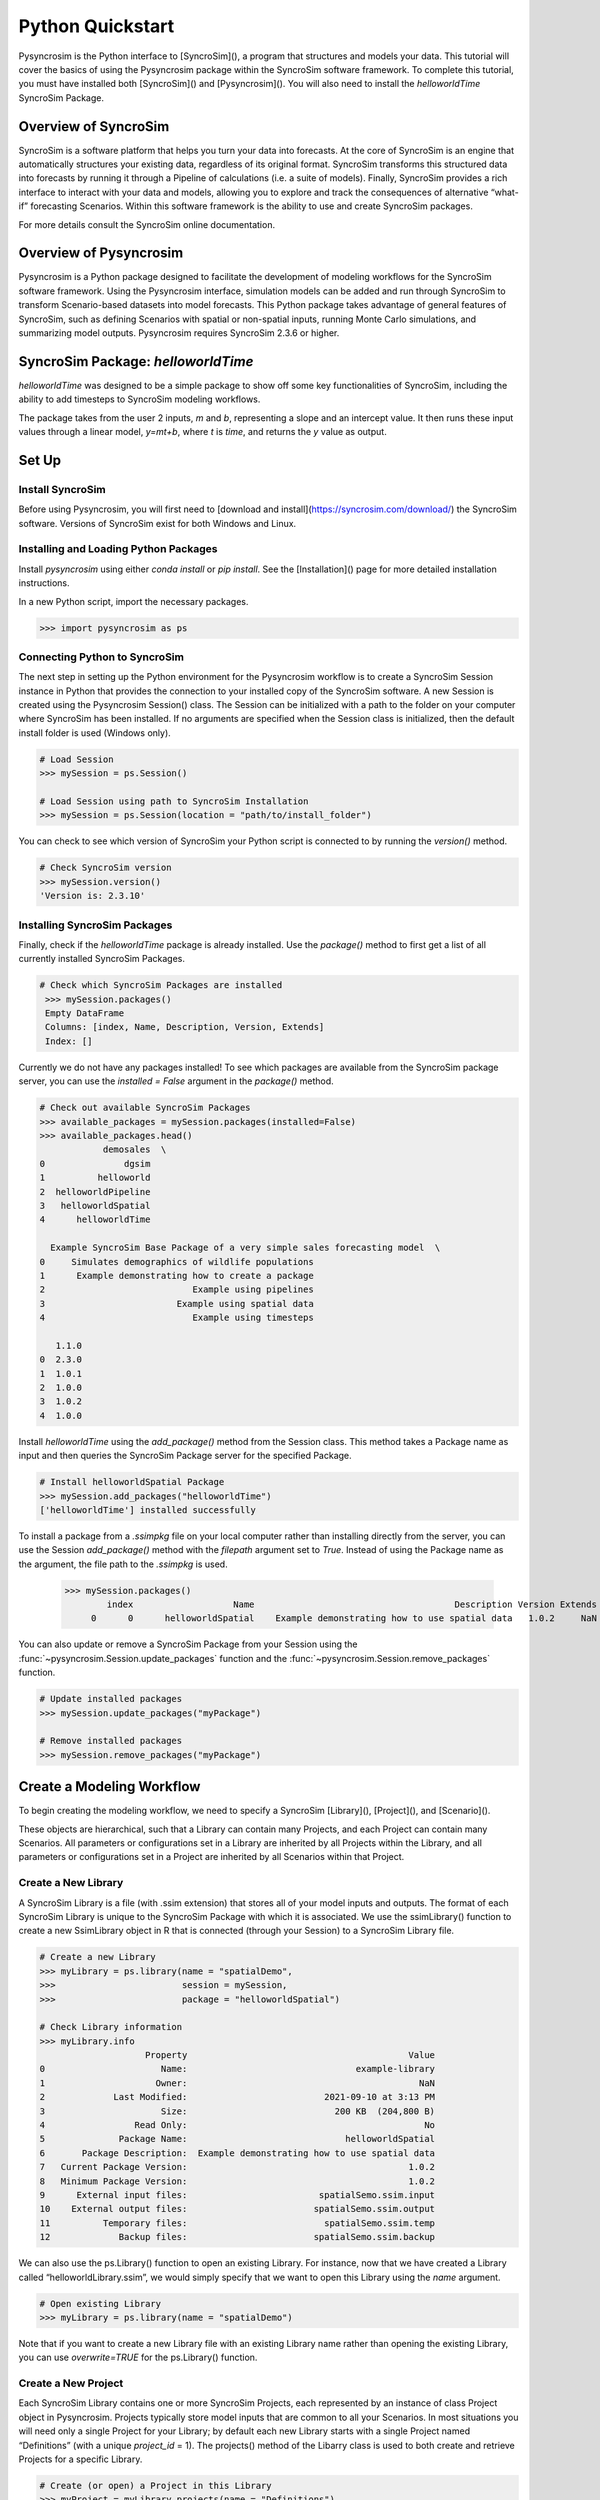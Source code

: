 Python Quickstart
=================
Pysyncrosim is the Python interface to [SyncroSim](), a program that structures and models your data. This tutorial will cover the basics of using the Pysyncrosim package within the SyncroSim software framework. To complete this tutorial, you must have installed both [SyncroSim]() and [Pysyncrosim](). You will also need to install the `helloworldTime` SyncroSim Package. 

Overview of SyncroSim
---------------------
SyncroSim is a software platform that helps you turn your data into forecasts. At the core of SyncroSim is an engine that automatically structures your existing data, regardless of its original format. SyncroSim transforms this structured data into forecasts by running it through a Pipeline of calculations (i.e. a suite of models). Finally, SyncroSim provides a rich interface to interact with your data and models, allowing you to explore and track the consequences of alternative “what-if” forecasting Scenarios. Within this software framework is the ability to use and create SyncroSim packages.

For more details consult the SyncroSim online documentation.

Overview of Pysyncrosim
-----------------------
Pysyncrosim is a Python package designed to facilitate the development of modeling workflows for the SyncroSim software framework. Using the Pysyncrosim interface, simulation models can be added and run through SyncroSim to transform Scenario-based datasets into model forecasts. This Python package takes advantage of general features of SyncroSim, such as defining Scenarios with spatial or non-spatial inputs, running Monte Carlo simulations, and summarizing model outputs. Pysyncrosim requires SyncroSim 2.3.6 or higher.

SyncroSim Package: `helloworldTime`
-----------------------------------
`helloworldTime` was designed to be a simple package to show off some key functionalities of SyncroSim, including the ability to add timesteps to SyncroSim modeling workflows.

The package takes from the user 2 inputs, *m* and *b*, representing a slope and an intercept value. It then runs these input values through a linear model, *y=mt+b*, where *t* is *time*, and returns the *y* value as output.

.. image:: img/infographic-basic.png

Set Up
------

Install SyncroSim
^^^^^^^^^^^^^^^^^
Before using Pysyncrosim, you will first need to [download and install](https://syncrosim.com/download/) the SyncroSim software. Versions of SyncroSim exist for both Windows and Linux.

Installing and Loading Python Packages
^^^^^^^^^^^^^^^^^^^^^^^^^^^^^^^^^^^^^^
Install `pysyncrosim` using either `conda install` or `pip install`. See the [Installation]() page for more detailed installation instructions.

In a new Python script, import the necessary packages.

.. code-block:: pycon

    >>> import pysyncrosim as ps
    
Connecting Python to SyncroSim 
^^^^^^^^^^^^^^^^^^^^^^^^^^^^^^
The next step in setting up the Python environment for the Pysyncrosim workflow is to create a SyncroSim Session instance in Python that provides the connection to your installed copy of the SyncroSim software. A new Session is created using the Pysyncrosim Session() class. The Session can be initialized with a path to the folder on your computer where SyncroSim has been installed. If no arguments are specified when the Session class is initialized, then the default install folder is used (Windows only).

.. code-block:: pycon

   # Load Session
   >>> mySession = ps.Session()
   
   # Load Session using path to SyncroSim Installation
   >>> mySession = ps.Session(location = "path/to/install_folder")
   
You can check to see which version of SyncroSim your Python script is connected to by running the `version()` method.
 
.. code-block:: pycon
   
   # Check SyncroSim version
   >>> mySession.version() 
   'Version is: 2.3.10'
   
Installing SyncroSim Packages
^^^^^^^^^^^^^^^^^^^^^^^^^^^^^
Finally, check if the `helloworldTime` package is already installed. Use the `package()` method to first get a list of all currently installed SyncroSim Packages.
   
.. code-block:: pycon
   
   # Check which SyncroSim Packages are installed
    >>> mySession.packages()
    Empty DataFrame
    Columns: [index, Name, Description, Version, Extends]
    Index: [] 
    
Currently we do not have any packages installed! To see which packages are available from the SyncroSim package server, you can use the `installed = False` argument in the `package()` method.

.. code-block:: pycon

    # Check out available SyncroSim Packages
    >>> available_packages = mySession.packages(installed=False)
    >>> available_packages.head()
                demosales  \
    0               dgsim   
    1          helloworld   
    2  helloworldPipeline   
    3   helloworldSpatial   
    4      helloworldTime   

      Example SyncroSim Base Package of a very simple sales forecasting model  \
    0     Simulates demographics of wildlife populations                        
    1      Example demonstrating how to create a package                        
    2                            Example using pipelines                        
    3                         Example using spatial data                        
    4                            Example using timesteps                        

       1.1.0  
    0  2.3.0  
    1  1.0.1  
    2  1.0.0  
    3  1.0.2  
    4  1.0.0 
    
Install `helloworldTime` using the `add_package()` method from the Session class. This method takes a Package name as input and then queries the SyncroSim Package server for the specified Package.

.. code-block:: pycon
           
   # Install helloworldSpatial Package
   >>> mySession.add_packages("helloworldTime")
   ['helloworldTime'] installed successfully
   
To install a package from a `.ssimpkg` file on your local computer rather than installing directly from the server, you can use the Session `add_package()` method with the `filepath` argument set to `True`. Instead of using the Package name as the argument, the file path to the `.ssimpkg` is used.
   
   >>> mySession.packages()
           index                   Name                                      Description Version Extends 
        0      0      helloworldSpatial    Example demonstrating how to use spatial data   1.0.2     NaN 
        
You can also update or remove a SyncroSim Package from your Session using the :func:`~pysyncrosim.Session.update_packages` function and the :func:`~pysyncrosim.Session.remove_packages` function.

.. code-block:: pycon

   # Update installed packages
   >>> mySession.update_packages("myPackage")
   
   # Remove installed packages 
   >>> mySession.remove_packages("myPackage")
   
Create a Modeling Workflow
--------------------------
To begin creating the modeling workflow, we need to specify a SyncroSim [Library](), [Project](), and [Scenario](). 
   
These objects are hierarchical, such that a Library can contain many Projects, and each Project can contain many Scenarios. All parameters or configurations set in a Library are inherited by all Projects within the Library, and all parameters or configurations set in a Project are inherited by all Scenarios within that Project.

Create a New Library
^^^^^^^^^^^^^^^^^^^^
A SyncroSim Library is a file (with .ssim extension) that stores all of your model inputs and outputs. The format of each SyncroSim Library is unique to the SyncroSim Package with which it is associated. We use the ssimLibrary() function to create a new SsimLibrary object in R that is connected (through your Session) to a SyncroSim Library file.

.. code-block:: pycon

    # Create a new Library
    >>> myLibrary = ps.library(name = "spatialDemo",
    >>>                        session = mySession, 
    >>>                        package = "helloworldSpatial")
    
    # Check Library information
    >>> myLibrary.info   
                        Property                                          Value  
    0                      Name:                                example-library
    1                     Owner:                                            NaN
    2             Last Modified:                          2021-09-10 at 3:13 PM  
    3                      Size:                            200 KB  (204,800 B)
    4                 Read Only:                                             No
    5              Package Name:                              helloworldSpatial
    6       Package Description:  Example demonstrating how to use spatial data
    7   Current Package Version:                                          1.0.2
    8   Minimum Package Version:                                          1.0.2
    9      External input files:                         spatialSemo.ssim.input
    10    External output files:                        spatialSemo.ssim.output
    11          Temporary files:                          spatialSemo.ssim.temp
    12             Backup files:                        spatialSemo.ssim.backup
    
We can also use the ps.Library() function to open an existing Library. For instance, now that we have created a Library called “helloworldLibrary.ssim”, we would simply specify that we want to open this Library using the `name` argument.    

.. code-block:: pycon

    # Open existing Library
    >>> myLibrary = ps.library(name = "spatialDemo")
                           
Note that if you want to create a new Library file with an existing Library name rather than opening the existing Library, you can use `overwrite=TRUE` for the ps.Library() function.

Create a New Project
^^^^^^^^^^^^^^^^^^^^
Each SyncroSim Library contains one or more SyncroSim Projects, each represented by an instance of class Project object in Pysyncrosim. Projects typically store model inputs that are common to all your Scenarios. In most situations you will need only a single Project for your Library; by default each new Library starts with a single Project named “Definitions” (with a unique `project_id` = 1). The projects() method of the Libarry class is used to both create and retrieve Projects for a specific Library.

.. code-block:: pycon

    # Create (or open) a Project in this Library
    >>> myProject = myLibrary.projects(name = "Definitions")
    
    # Check Project information
    >>> myProject.info
               Property                   Value
    0         ProjectID                       1
    1              Name           Spatial Model
    2             Owner                     NaN
    3  DateLastModified  2021-12-21 at 10:48 PM
    4        IsReadOnly                      No
    
Create a New Scenario
^^^^^^^^^^^^^^^^^^^^^
Finally, each SyncroSim Project contains one or more Scenarios, each represented by an instance of class Scenario object in Pysyncrosim.

Scenarios store the specific inputs and outputs associated with each Transformer in SyncroSim. SyncroSim models can be broken down into one or more of these Transformers. Each Transformer essentially runs a series of calculations on the input data to transform it into the output data. Scenarios can contain multiple Transformers connected by a series of Pipelines, such that the output of one Transformer becomes the input of the next.

Each Scenario can be identified by its unique scenario_id. The scenarios() method of class Library or class Project is used to both create and retrieve Scenarios. Note that if using the Library class to generate a new Scenario, you must specify the Project to which the new Scenario belongs if there is more than one Project in the Library.

.. code-block:: pycon

    # Create a new Scenario using the Library class instance
    myScenario = myLibrary.scenarios(name = "Spatial Scenario")
    
    # Open the newly-created Scenario using the Project class instance
    myScenario = myProject.scenarios(name = "Spatial Scenario")
    
    # Check Scenario information
    >>> myScenario.info
                  Property                  Value
    0           ScenarioID                      1
    1            ProjectID                      1
    2                 Name            My Scenario
    3             IsResult                     No
    4             ParentID                    NaN
    5                Owner                    NaN
    6     DateLastModified  2021-09-10 at 3:13 PM
    7           IsReadOnly                     No
    8    MergeDependencies                     No
    9   IgnoreDependencies                    NaN
    10         AutoGenTags                    NaN
    
View Model Inputs
^^^^^^^^^^^^^^^^^
Each SyncroSim Library contains multiple SyncroSim Datasheets. A SyncroSim Datasheet is simply a table of data stored in the Library, and they represent the input and output data for Transformers. Datasheets each have a *scope*: either Library, Project, or Scenario. Datasheets with a Library scope represent data that is specified only once for the entire Library, such as the location of the backup folder. Datasheets with a Project scope represent data that are shared over all Scenarios within a Project. Datasheets with a Scenario scope represent data that must be specified for each generated Scenario. We can view Datasheets of varying scopes using the datasheets() method from the Library, Project, and Scenario classes.

.. code-block:: pycon

    # View a summary of all Datasheets associated with the Scenario
    >>> myScenario.datasheets()
                 Package                                     Name  \
    0  helloworldSpatial         helloworldSpatial_InputDatasheet   
    1  helloworldSpatial  helloworldSpatial_IntermediateDatasheet   
    2  helloworldSpatial        helloworldSpatial_OutputDatasheet   
    3  helloworldSpatial             helloworldSpatial_RunControl   

                Display Name  
    0         InputDatasheet  
    1  IntermediateDatasheet  
    2        OutputDatasheet  
    3            Run Control
    
If we want to see more information about each Datasheet, such as the scope of the Datasheet or if it only accepts a single row of data, we can set the `optional` argument to `True`.    

.. code-block:: pycon
    
    # View detailed summary of all Datasheets associated with a Scenario
    >>> myScenario.datasheets(optional=True)
          Scope            Package                                     Name  \
    0  Scenario  helloworldSpatial         helloworldSpatial_InputDatasheet   
    1  Scenario  helloworldSpatial  helloworldSpatial_IntermediateDatasheet   
    2  Scenario  helloworldSpatial        helloworldSpatial_OutputDatasheet   
    3  Scenario  helloworldSpatial             helloworldSpatial_RunControl   

                Display Name Is Single Is Output  
    0         InputDatasheet       Yes        No  
    1  IntermediateDatasheet        No        No  
    2        OutputDatasheet        No        No  
    3            Run Control       Yes        No 
    
From this output we can see the the `RunControl` Datasheet and `InputDatasheet` only accept a single row of data (i.e. Is Single = Yes). This is something to consider when we configure our model inputs.

To view a specific Datasheet rather than just a data frame of available Datasheets, set the `name` parameter in the `datasheet()` method to the name of the Datasheet you want to view. The general syntax of the name is: “<name of package>_<name of Datasheet>“. From the list of Datasheets above, we can see that there are 4 Datasheets specific to the `helloworldSpatial` package.

.. code-block:: pycon

    # View the input Datasheet for the Scenario
    >>> myScenario.datasheets(name = "helloworldSpatial_InputDatasheet")
    Empty DataFrame
    Columns: [mMean, mSD, InterceptRasterFile]
    Index: []
    
Here, we are viewing the contents of a SyncroSim Datasheet as an Python pandas DataFrame. Although both SyncroSim Datasheets and pandas DataFrames are both represented as tables of data with predefined columns and an unlimited number of rows, the underlying structure of these tables differ.

Configure Model Inputs
^^^^^^^^^^^^^^^^^^^^^^
Currently our input Scenario Datasheets are empty! We need to add some values to our input Datasheet (`InputDatasheet`) and run control Datasheet (`RunControl`) so we can run our model. Since this package also uses pipelines, we also need to add some information to the core `Pipeline` Datasheet to specify which models are run in which order. For more information on using pipelines, see the SyncroSim [Enhancing a Package: Linking Models tutorial]().

Input Datasheet
"""""""""""""""
First, assign the contents of the input Datasheet to a new pandas DataFrame using the Scenario datasheets(), then check the columns that need input values.

.. code-block:: pycon

    # Load input Datasheet to a new pandas DataFrame
    >>> myInputDataframe = myScenario.datasheets(
    >>>     name = "helloworldSpatial_InputDatasheet")
            
    # Check the columns of the input DataFrame
    >>> myInputDataframe.info()
    <class 'pandas.core.frame.DataFrame'>
    RangeIndex: 1 entries, 0 to 0
    Data columns (total 3 columns):
     #   Column               Non-Null Count  Dtype  
    ---  ------               --------------  -----  
     0   mMean                0 non-null      float64
     1   mSD                  0 non-null      float64
     2   InterceptRasterFile  0 non-null      object 
    dtypes: float64(2), object(1)
    memory usage: 152.0+ bytes
    
The input Datasheet requires three values:

* `mMean` : the mean of a normal distribution that will determine the slope of the linear equation.
* `mSD` : the standard deviation of a normal distribution that will determine the slope of the linear equation.
* `InterceptRasterFile` : the file path to a *raster image*, in which each cell of the image will be an intercept in the linear equation.

In this example, the external file we are using for the InterceptRasterFile is a simple 5x5 raster TIF file. The file used in this tutorial can be found [here](https://github.com/ApexRMS/helloworldSpatial/blob/main/images/input-raster.tif).

Add these values of a Python dictionary, then append them to `myInputDataframe`.

.. code-block:: pycon

    # Create input data dictionary
    >>> myInputDict = {"mMean": 0, "mSD": 4,
    >>>                "InterceptRasterFile": "path/to/raster-image.tif"}
                   
    # Append input data dictionary to myInputDataframe
    >>> myInputDataFrame = myInputDataframe.append(myInputDict,
    >>>                                            ignore_index=True)
    
    # Check values
    >>> myInputDataFrame
       mMean   mSD       InterceptRasterFile
    0    0.0   4.0  path/to/raster-image.tif
    
Finally, save the updated pandas DataFrame to a SyncroSim Datasheet using the `save_datasheet()` method.

.. code-block:: pycon

    >>> myScenario.save_datasheet(name = "helloworldSpatial_InputDatasheet",
    >>>                           data = myInputDataframe)
    
RunControl Datasheet
""""""""""""""""""""

The `RunControl` Datasheet sets the number of iterations and the minimum and maximum time steps for our model. We’ll assign the contents of this Datasheet to a new pandas DataFrame as well and then update the information in the DataFrame with a Python dictionary. We need to specify data for the following four columns:

* `MinimumIteration` : starting value of iterations (default=1).
* `MaximumIteration` : total number of iterations to run the model for.
* `MinimumTimestep` : the starting time point of the simulation.
* `MaximumTimestep` : the end time point of the simulation.

.. code-block:: pycon

    # Load RunControl Datasheet to a pandas DataFrame
    >>> runSettings = myScenario.datasheets(
    >>>     name = "helloworldSpatial_RunControl")
    
    # Check the columns of the RunControl DataFrame
    >>> runSettings.info()
    <class 'pandas.core.frame.DataFrame'>
    RangeIndex: 1 entries, 0 to 0
    Data columns (total 4 columns):
     #   Column            Non-Null Count  Dtype
    ---  ------            --------------  -----
     0   MinimumIteration  0 non-null      int64
     1   MaximumIteration  0 non-null      int64
     2   MinimumTimestep   0 non-null      int64
     3   MaximumTimestep   0 non-null      int64
    dtypes: int64(4)
    memory usage: 160.0 bytes
    
    # Create RunControl data dictionary
    >>> runControlDict = {"MinimumIteration": 1,
    >>>                   "MaximumIteration": 5,
    >>>                   "MinimumTimestep": 1,
    >>>                   "MaximumTimestep": 10}
    
    # Append RunControl data dictionary to RunControl DataFrame
    >>> runSettings = runSettings.append(runControlDict, ignore_index=True)
    
    # Check values
    >>> runSettings
       MinimumIteration  MaximumIteration  MinimumTimestep  MaximumTimestep
    0                 1                 5                1               10
    
    # Save RunControl pandas DataFrame to a SyncroSim Datasheet
    >>> myScenario.save_datasheet(name = "helloworldSpatial_RunControl",
    >>>                           data = runSettings)
    
    
Pipeline Datasheet
""""""""""""""""""

The `helloworldSpatial` Package also makes use of pipelines to link the output of one model to the input of a second model. To learn more about pipelines, see the SyncroSim [Enhancing a Package: Linking Models tutorial](https://docs.syncrosim.com/how_to_guides/package_create_pipelines.html).

To implement pipelines, we need to specify the order in which to run the Transformers (i.e. models) in our pipeline by editing the `Pipeline` Datasheet. The `Pipeline` Datasheet is part of the built-in SyncroSim core, so we access it using the "core_" prefix with the `datasheets()` method. 

.. code-block:: pycon

    # Load Pipeline Datasheet to a pandas DataFrame
    >>> myPipelineDataframe = myScenario.datasheets(name = "core_Pipeline")
    
    # Check the columns of the Pipeline DataFrame
    >>> myPipelineDataframe.info()
    <class 'pandas.core.frame.DataFrame'>
    RangeIndex: 2 entries, 0 to 1
    Data columns (total 3 columns):
     #   Column       Non-Null Count  Dtype  
    ---  ------       --------------  -----  
     0   StageNameID  0 non-null      object 
     1   MaximumJobs  0 non-null      float64
     2   RunOrder     0 non-null      int64  
    dtypes: float64(1), int64(1), object(1)
    memory usage: 176.0+ bytes
    
The `Pipeline` Datasheet has the column `StageNameID` which corresponds to the names of the models: "First Model" and "Second Model". We will set the data for this Datasheet such that "First Model" is run first, then "Second Model". This way, the output from "First Model" is used as the input for "Second Model".

.. code-block:: pycon

    # Create Pipeline data dictionary
    >>> pipelineDict = pd.DataFrame({"StageNameID": ["First Model",
    >>>                                              "Second Model"],
    >>>                              "RunOrder": [1, 2]})
    
    # Append Pipeline data dictionary to Pipeline DataFrame
    >>> myPipelineDataframe = myPipelineDataframe.append(pipelineDict)
    
    # Check values
    >>> myPipelineDataframe
        StageNameID MaximumJobs RunOrder
    0   First Model         NaN        1
    1  Second Model         NaN        2
    
    # Save Pipeline pandas DataFrame to a SyncroSim Datasheet
    >>> myScenario.save_datasheet(name = "core_Pipeline", 
    >>>                           data = myPipelineDataframe)
    
Run Scenarios
-------------

Setting Run Parameters
^^^^^^^^^^^^^^^^^^^^^^

We will now run our Scenario using the Scenario `run()` method. If we have a large modeling workflow and we want to parallelize the run using multiprocessing, we can set the `jobs` argument to be a value greater than one.

.. code-block:: pycon

    # Run the Scenario using 5 jobs
    >>> myResultsScenario = myScenario.run(jobs=5)
    